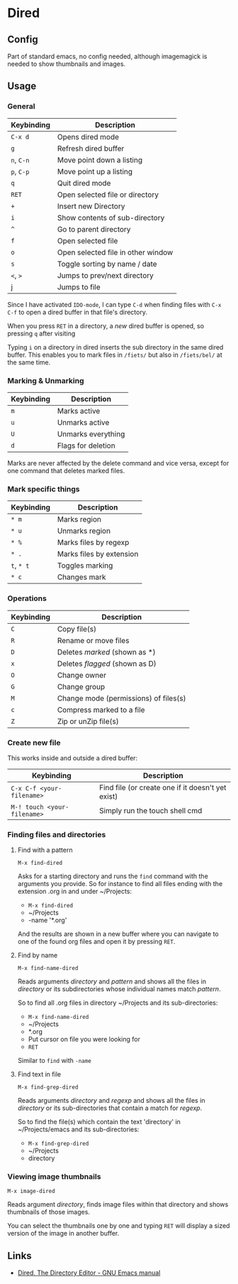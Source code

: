 * Dired
** Config

Part of standard emacs, no config needed, although imagemagick is
needed to show thumbnails and images.

** Usage

*** General

| Keybinding | Description                        |
|------------+------------------------------------|
| =C-x d=    | Opens dired mode                   |
| =g=        | Refresh dired buffer               |
| =n=, =C-n= | Move point down a listing          |
| =p=, =C-p= | Move point up a listing            |
| =q=        | Quit dired mode                    |
|------------+------------------------------------|
| =RET=      | Open selected file or directory    |
| =+=        | Insert new Directory               |
| =i=        | Show contents of sub-directory     |
| =^=        | Go to parent directory             |
| =f=        | Open selected file                 |
| =o=        | Open selected file in other window |
| =s=        | Toggle sorting by name / date      |
| =<=, =>=   | Jumps to prev/next directory       |
| j          | Jumps to file                      |
|------------+------------------------------------|

Since I have activated =IDO-mode=, I can type =C-d= when finding files with =C-x
C-f= to open a dired buffer in that file's directory.

When you press =RET= in a directory, a /new/ dired buffer is opened, so pressing
=q= after visiting

Typing =i= on a directory in dired inserts the sub directory in the same dired
buffer. This enables you to mark files in =/fiets/= but also in =/fiets/bel/= at
the same time.

*** Marking & Unmarking

| Keybinding | Description        |
|------------+--------------------|
| =m=        | Marks active       |
| =u=        | Unmarks active     |
| =U=        | Unmarks everything |
| =d=        | Flags for deletion |
|------------+--------------------|

Marks are never affected by the delete command and vice versa, except for one
command that deletes marked files.

*** Mark specific things

| Keybinding | Description              |
|------------+--------------------------|
| =* m=      | Marks region             |
| =* u=      | Unmarks region           |
| =* %=      | Marks files by regexp    |
| =* .=      | Marks files by extension |
| =t=, =* t= | Toggles marking          |
| =* c=      | Changes mark             |
|------------+--------------------------|

*** Operations

| Keybinding | Description                           |
|------------+---------------------------------------|
| =C=        | Copy file(s)                          |
| =R=        | Rename or move files                  |
|------------+---------------------------------------|
| =D=        | Deletes /marked/ (shown as *)         |
| =x=        | Deletes /flagged/ (shown as D)        |
|------------+---------------------------------------|
| =O=        | Change owner                          |
| =G=        | Change group                          |
| =M=        | Change mode (permissions) of files(s) |
|------------+---------------------------------------|
| =c=        | Compress marked to a file             |
| =Z=        | Zip or unZip file(s)                  |
|------------+---------------------------------------|

*** Create new file

This works inside and outside a dired buffer:

| Keybinding                  | Description                                       |
|-----------------------------+---------------------------------------------------|
| =C-x C-f <your-filename>=   | Find file (or create one if it doesn't yet exist) |
| =M-! touch <your-filename>= | Simply run the touch shell cmd                    |
|-----------------------------+---------------------------------------------------|

*** Finding files and directories
**** Find with a pattern

=M-x find-dired=

Asks for a starting directory and runs the =find= command with the arguments you
provide. So for instance to find all files ending with the extension .org in and
under ~/Projects:

- =M-x find-dired=
- ~/Projects
- -name '*.org'

And the results are shown in a new buffer where you can navigate to one of the
found org files and open it by pressing =RET=.

**** Find by name

=M-x find-name-dired=

Reads arguments /directory/ and /pattern/ and shows all the files in
/directory/ or its subdirectories whose individual names match
/pattern/.

So to find all .org files in directory ~/Projects and its
sub-directories:

- =M-x find-name-dired=
- ~/Projects
- *.org
- Put cursor on file you were looking for
- =RET=

Similar to =find= with =-name=

**** Find text in file

=M-x find-grep-dired=

Reads arguments /directory/ and /regexp/ and shows all the files in
/directory/ or its sub-directories that contain a match for /regexp/.

So to find the file(s) which contain the text 'directory' in
~/Projects/emacs and its sub-directories:

- =M-x find-grep-dired=
- ~/Projects
- directory

*** Viewing image thumbnails

=M-x image-dired=

Reads argument /directory/, finds image files within that directory
and shows thumbnails of those images.

You can select the thumbnails one by one and typing =RET= will display
a sized version of the image in another buffer.

** Links

- [[https://www.gnu.org/software/emacs/manual/html_node/emacs/Dired.html#Dired][Dired, The Directory Editor - GNU Emacs manual]]
